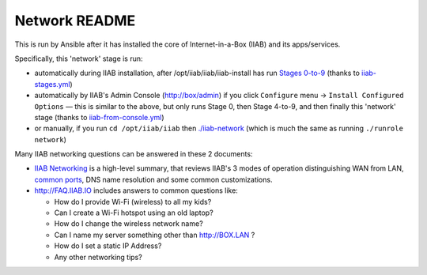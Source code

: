 ==============
Network README
==============

This is run by Ansible after it has installed the core of Internet-in-a-Box (IIAB) and its apps/services.

Specifically, this 'network' stage is run:

- automatically during IIAB installation, after /opt/iiab/iiab/iiab-install has run `Stages 0-to-9 <..>`_ (thanks to `iiab-stages.yml <../../iiab-stages.yml>`_)
- automatically by IIAB's Admin Console (http://box/admin) if you click ``Configure`` menu -> ``Install Configured Options`` — this is similar to the above, but only runs Stage 0, then Stage 4-to-9, and then finally this 'network' stage (thanks to `iiab-from-console.yml <../../iiab-from-console.yml>`_)
- or manually, if you run ``cd /opt/iiab/iiab`` then `./iiab-network <../../iiab-network>`_ (which is much the same as running ``./runrole network``)

Many IIAB networking questions can be answered in these 2 documents:

- `IIAB Networking <https://github.com/iiab/iiab/wiki/IIAB-Networking>`_ is a high-level summary, that reviews IIAB's 3 modes of operation distinguishing WAN from LAN, `common ports <https://github.com/iiab/iiab/wiki/IIAB-Networking#list-of-open-ports--services>`_, DNS name resolution and some common customizations.
- http://FAQ.IIAB.IO includes answers to common questions like:

  - How do I provide Wi-Fi (wireless) to all my kids?
  - Can I create a Wi-Fi hotspot using an old laptop?
  - How do I change the wireless network name?
  - Can I name my server something other than http://BOX.LAN ?
  - How do I set a static IP Address?
  - Any other networking tips?
